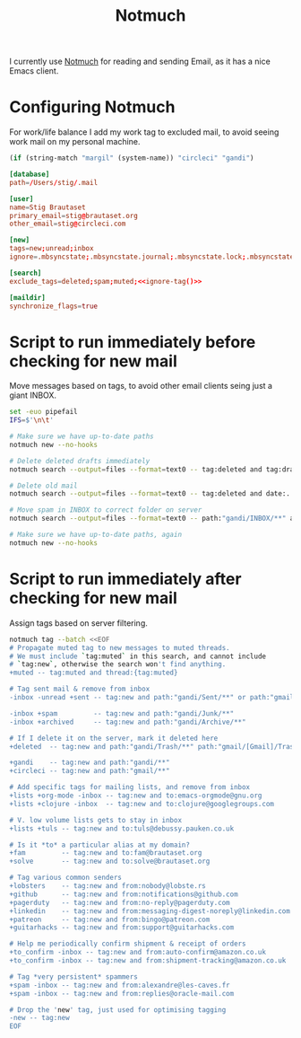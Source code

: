 #+title: Notmuch

I currently use [[https://notmuchmail.org][Notmuch]] for reading and sending Email, as it has a
nice Emacs client.

* Configuring Notmuch

For work/life balance I add my work tag to excluded mail, to avoid
seeing work mail on my personal machine.

#+name: ignore-tag
#+begin_src emacs-lisp
(if (string-match "margil" (system-name)) "circleci" "gandi")
#+end_src

#+begin_src conf :tangle ~/.notmuch-config :noweb yes
[database]
path=/Users/stig/.mail

[user]
name=Stig Brautaset
primary_email=stig@brautaset.org
other_email=stig@circleci.com

[new]
tags=new;unread;inbox
ignore=.mbsyncstate;.mbsyncstate.journal;.mbsyncstate.lock;.mbsyncstate.new;.uidvalidity;.isyncuidmap.db;.DS_Store

[search]
exclude_tags=deleted;spam;muted;<<ignore-tag()>>

[maildir]
synchronize_flags=true
#+end_src

* Script to run immediately before checking for new mail

Move messages based on tags, to avoid other email clients seing just a giant INBOX.

#+BEGIN_SRC sh :tangle "~/.mail/.notmuch/hooks/pre-new" :shebang #!/bin/zsh :tangle-mode (identity #o755) :mkdirp t
set -euo pipefail
IFS=$'\n\t'

# Make sure we have up-to-date paths
notmuch new --no-hooks

# Delete deleted drafts immediately
notmuch search --output=files --format=text0 -- tag:deleted and tag:draft | xargs -0 rm || true

# Delete old mail
notmuch search --output=files --format=text0 -- tag:deleted and date:..4w | xargs -0 rm || true

# Move spam in INBOX to correct folder on server
notmuch search --output=files --format=text0 -- path:"gandi/INBOX/**" and tag:spam | xargs -0tI {} mv -n {} ~/.mail/gandi/Junk/new/

# Make sure we have up-to-date paths, again
notmuch new --no-hooks
#+END_SRC

* Script to run immediately after checking for new mail

Assign tags based on server filtering.

#+BEGIN_SRC sh :tangle "~/.mail/.notmuch/hooks/post-new" :shebang #!/bin/zsh :tangle-mode (identity #o755) :mkdirp t
notmuch tag --batch <<EOF
# Propagate muted tag to new messages to muted threads.
# We must include `tag:muted` in this search, and cannot include
# `tag:new`, otherwise the search won't find anything.
+muted -- tag:muted and thread:{tag:muted}

# Tag sent mail & remove from inbox
-inbox -unread +sent -- tag:new and path:"gandi/Sent/**" or path:"gmail/[Gmail]/Sent Mail/**"

-inbox +spam         -- tag:new and path:"gandi/Junk/**"
-inbox +archived     -- tag:new and path:"gandi/Archive/**"

# If I delete it on the server, mark it deleted here
+deleted  -- tag:new and path:"gandi/Trash/**" path:"gmail/[Gmail]/Trash/**"

+gandi    -- tag:new and path:"gandi/**"
+circleci -- tag:new and path:"gmail/**"

# Add specific tags for mailing lists, and remove from inbox
+lists +org-mode -inbox -- tag:new and to:emacs-orgmode@gnu.org
+lists +clojure -inbox  -- tag:new and to:clojure@googlegroups.com

# V. low volume lists gets to stay in inbox
+lists +tuls -- tag:new and to:tuls@debussy.pauken.co.uk

# Is it *to* a particular alias at my domain?
+fam         -- tag:new and to:fam@brautaset.org
+solve	     -- tag:new and to:solve@brautaset.org

# Tag various common senders
+lobsters    -- tag:new and from:nobody@lobste.rs
+github      -- tag:new and from:notifications@github.com
+pagerduty   -- tag:new and from:no-reply@pagerduty.com
+linkedin    -- tag:new and from:messaging-digest-noreply@linkedin.com
+patreon     -- tag:new and from:bingo@patreon.com
+guitarhacks -- tag:new and from:support@guitarhacks.com

# Help me periodically confirm shipment & receipt of orders
+to_confirm -inbox -- tag:new and from:auto-confirm@amazon.co.uk
+to_confirm -inbox -- tag:new and from:shipment-tracking@amazon.co.uk

# Tag *very persistent* spammers
+spam -inbox -- tag:new and from:alexandre@les-caves.fr
+spam -inbox -- tag:new and from:replies@oracle-mail.com

# Drop the 'new' tag, just used for optimising tagging
-new -- tag:new
EOF
#+END_SRC
